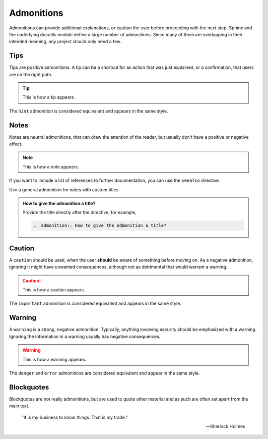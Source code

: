 ===========
Admonitions
===========

Admonitions can provide additional explanations, or caution the user before proceeding
with the next step. Sphinx and the underlying docutils module define a large number of
admonitions. Since many of them are overlapping in their intended meaning, any project
should only need a few.

----
Tips
----

Tips are positive admonitions.
A tip can be a shortcut for an action that was just explained,
or a confirmation,
that users are on the right path.

.. tip::

   This is how a tip appears.

The ``hint`` admonition is considered equivalent and appears in the same style.

-----
Notes
-----

Notes are neutral admonitions, that can draw the attention of the reader, but usually
don't have a positive or negative effect.

.. note::

   This is how a note appears.

If you want to include a list of references to further documentation, you can use the
``seealso`` directive.

.. seealso:: `Sphinx directives
   <https://www.sphinx-doc.org/en/master/usage/restructuredtext/directives.html>`_, `Docutils directives <https://docutils.sourceforge.io/docs/ref/rst/directives.html>`_

Use a general admonition for notes with custom titles.

.. admonition:: How to give the admonition a title?

   Provide the title directly after the directive, for example,

   .. code-block:: rst

      .. admonition:: How to give the admonition a title?

-------
Caution
-------

A ``caution`` should be used, when the user **should** be aware of something before
moving on. As a negative admonition, ignoring it might have unwanted consequences,
although not as detrimental that would warrant a warning.

.. caution::

   This is how a caution appears.

The ``important`` admonition is considered equivalent and appears in the same style.

-------
Warning
-------

A ``warning`` is a strong, negative admonition. Typically, anything involving
security should be emphasized with a warning. Ignoring the information in a warning
usually has negative consequences.

.. warning::

   This is how a warning appears.

The ``danger`` and ``error`` admonitions are considered equivalent and appear in
the same style.

-----------
Blockquotes
-----------

Blockquotes are not really admonitions, but are used to quote other material and as such
are often set apart from the main text.

    "It is my business to know things. That is my trade."

    -- Sherlock Holmes
